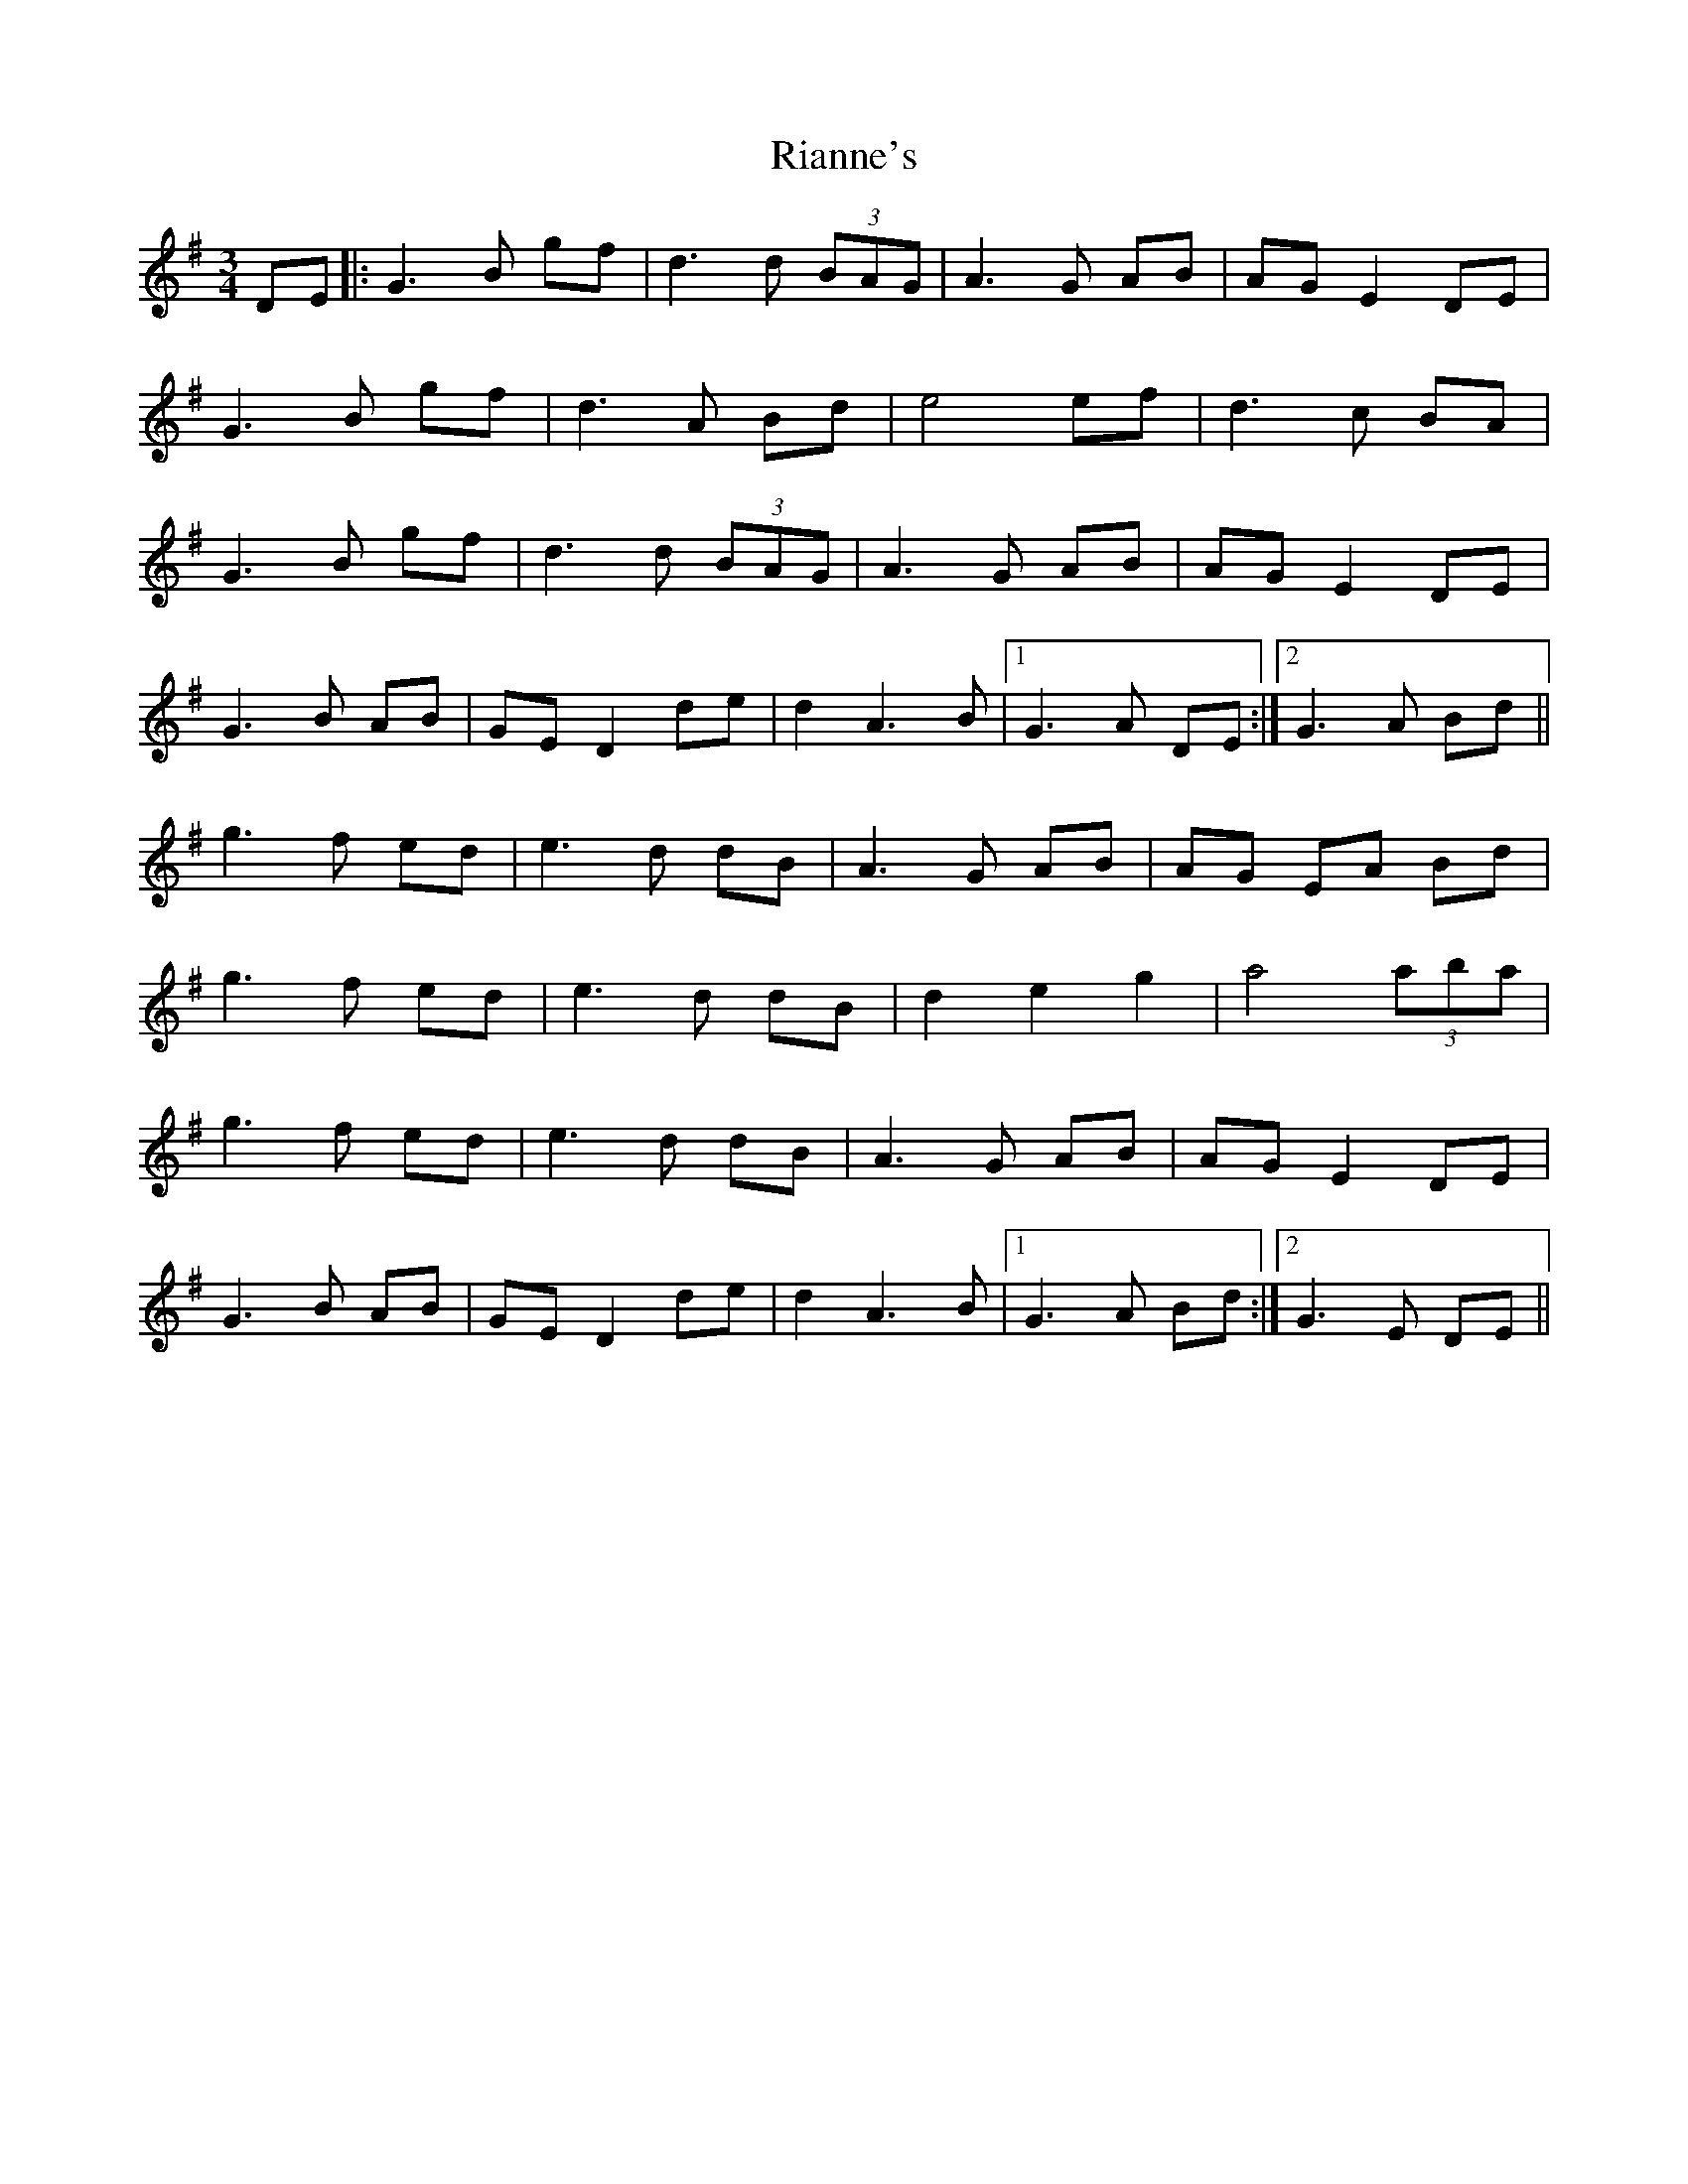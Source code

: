 X: 34383
T: Rianne's
R: waltz
M: 3/4
K: Gmajor
DE|:G3 B gf|d3 d (3BAG|A3 G AB|AG E2 DE|
G3B gf|d3 A Bd|e4ef|d3 c BA|
G3 B gf|d3 d (3BAG|A3 G AB|AG E2 DE|
G3B AB|GE D2 de|d2 A3B|1 G3 A DE:|2 G3 A Bd||
g3 f ed|e3 d dB|A3 G AB|AG EA Bd|
g3 f ed|e3 d dB|d2 e2 g2|a4 (3aba|
g3 f ed|e3 d dB|A3 G AB|AG E2 DE|
G3B AB|GE D2 de|d2 A3B|1 G3 A Bd:|2 G3 E DE||

